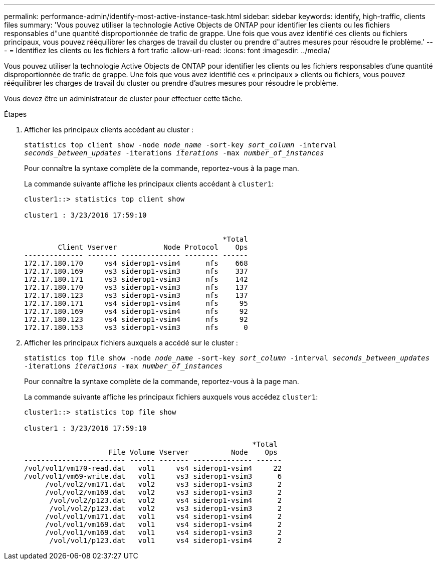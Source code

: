 ---
permalink: performance-admin/identify-most-active-instance-task.html 
sidebar: sidebar 
keywords: identify, high-traffic, clients files 
summary: 'Vous pouvez utiliser la technologie Active Objects de ONTAP pour identifier les clients ou les fichiers responsables d"une quantité disproportionnée de trafic de grappe. Une fois que vous avez identifié ces clients ou fichiers principaux, vous pouvez rééquilibrer les charges de travail du cluster ou prendre d"autres mesures pour résoudre le problème.' 
---
= Identifiez les clients ou les fichiers à fort trafic
:allow-uri-read: 
:icons: font
:imagesdir: ../media/


[role="lead"]
Vous pouvez utiliser la technologie Active Objects de ONTAP pour identifier les clients ou les fichiers responsables d'une quantité disproportionnée de trafic de grappe. Une fois que vous avez identifié ces « principaux » clients ou fichiers, vous pouvez rééquilibrer les charges de travail du cluster ou prendre d'autres mesures pour résoudre le problème.

Vous devez être un administrateur de cluster pour effectuer cette tâche.

.Étapes
. Afficher les principaux clients accédant au cluster :
+
`statistics top client show -node _node_name_ -sort-key _sort_column_ -interval _seconds_between_updates_ -iterations _iterations_ -max _number_of_instances_`

+
Pour connaître la syntaxe complète de la commande, reportez-vous à la page man.

+
La commande suivante affiche les principaux clients accédant à `cluster1`:

+
[listing]
----
cluster1::> statistics top client show

cluster1 : 3/23/2016 17:59:10


                                               *Total
        Client Vserver           Node Protocol    Ops
-------------- ------- -------------- -------- ------
172.17.180.170     vs4 siderop1-vsim4      nfs    668
172.17.180.169     vs3 siderop1-vsim3      nfs    337
172.17.180.171     vs3 siderop1-vsim3      nfs    142
172.17.180.170     vs3 siderop1-vsim3      nfs    137
172.17.180.123     vs3 siderop1-vsim3      nfs    137
172.17.180.171     vs4 siderop1-vsim4      nfs     95
172.17.180.169     vs4 siderop1-vsim4      nfs     92
172.17.180.123     vs4 siderop1-vsim4      nfs     92
172.17.180.153     vs3 siderop1-vsim3      nfs      0
----
. Afficher les principaux fichiers auxquels a accédé sur le cluster :
+
`statistics top file show -node _node_name_ -sort-key _sort_column_ -interval _seconds_between_updates_ -iterations _iterations_ -max _number_of_instances_`

+
Pour connaître la syntaxe complète de la commande, reportez-vous à la page man.

+
La commande suivante affiche les principaux fichiers auxquels vous accédez `cluster1`:

+
[listing]
----
cluster1::> statistics top file show

cluster1 : 3/23/2016 17:59:10

					              *Total
                    File Volume Vserver          Node    Ops
------------------------ ------ ------- -------------- ------
/vol/vol1/vm170-read.dat   vol1     vs4 siderop1-vsim4     22
/vol/vol1/vm69-write.dat   vol1     vs3 siderop1-vsim3      6
     /vol/vol2/vm171.dat   vol2     vs3 siderop1-vsim3      2
     /vol/vol2/vm169.dat   vol2     vs3 siderop1-vsim3      2
      /vol/vol2/p123.dat   vol2     vs4 siderop1-vsim4      2
      /vol/vol2/p123.dat   vol2     vs3 siderop1-vsim3      2
     /vol/vol1/vm171.dat   vol1     vs4 siderop1-vsim4      2
     /vol/vol1/vm169.dat   vol1     vs4 siderop1-vsim4      2
     /vol/vol1/vm169.dat   vol1     vs4 siderop1-vsim3      2
      /vol/vol1/p123.dat   vol1     vs4 siderop1-vsim4      2
----

